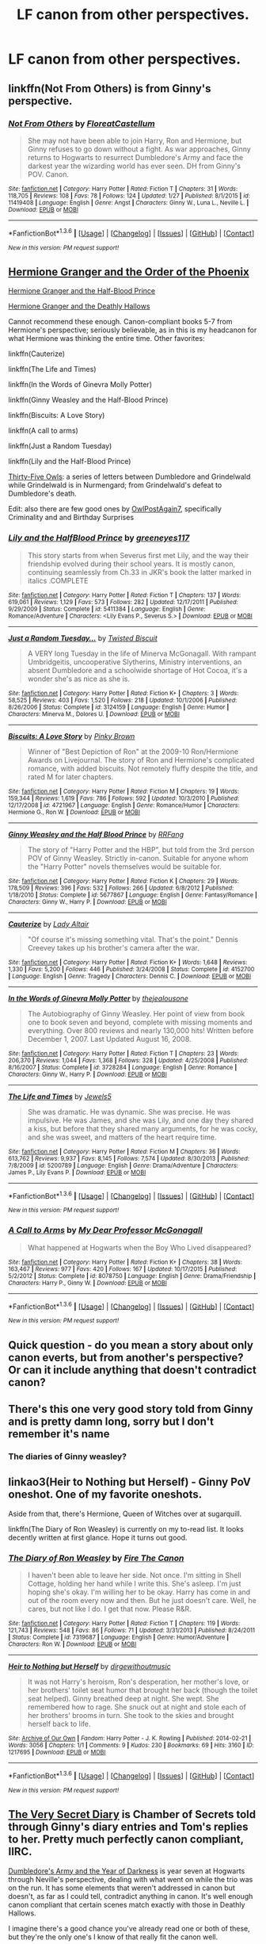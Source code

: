 #+TITLE: LF canon from other perspectives.

* LF canon from other perspectives.
:PROPERTIES:
:Author: TieSoul
:Score: 10
:DateUnix: 1454586319.0
:DateShort: 2016-Feb-04
:FlairText: Request
:END:

** linkffn(Not From Others) is from Ginny's perspective.
:PROPERTIES:
:Author: mildrice
:Score: 5
:DateUnix: 1454638763.0
:DateShort: 2016-Feb-05
:END:

*** [[http://www.fanfiction.net/s/11419408/1/][*/Not From Others/*]] by [[https://www.fanfiction.net/u/6993240/FloreatCastellum][/FloreatCastellum/]]

#+begin_quote
  She may not have been able to join Harry, Ron and Hermione, but Ginny refuses to go down without a fight. As war approaches, Ginny returns to Hogwarts to resurrect Dumbledore's Army and face the darkest year the wizarding world has ever seen. DH from Ginny's POV. Canon.
#+end_quote

^{/Site/: [[http://www.fanfiction.net/][fanfiction.net]] *|* /Category/: Harry Potter *|* /Rated/: Fiction T *|* /Chapters/: 31 *|* /Words/: 118,705 *|* /Reviews/: 108 *|* /Favs/: 78 *|* /Follows/: 124 *|* /Updated/: 1/27 *|* /Published/: 8/1/2015 *|* /id/: 11419408 *|* /Language/: English *|* /Genre/: Angst *|* /Characters/: Ginny W., Luna L., Neville L. *|* /Download/: [[http://www.p0ody-files.com/ff_to_ebook/download.php?id=11419408&filetype=epub][EPUB]] or [[http://www.p0ody-files.com/ff_to_ebook/download.php?id=11419408&filetype=mobi][MOBI]]}

--------------

*FanfictionBot*^{1.3.6} *|* [[[https://github.com/tusing/reddit-ffn-bot/wiki/Usage][Usage]]] | [[[https://github.com/tusing/reddit-ffn-bot/wiki/Changelog][Changelog]]] | [[[https://github.com/tusing/reddit-ffn-bot/issues/][Issues]]] | [[[https://github.com/tusing/reddit-ffn-bot/][GitHub]]] | [[[https://www.reddit.com/message/compose?to=%2Fu%2Ftusing][Contact]]]

^{/New in this version: PM request support!/}
:PROPERTIES:
:Author: FanfictionBot
:Score: 2
:DateUnix: 1454638792.0
:DateShort: 2016-Feb-05
:END:


** [[http://www.fictionalley.org/authors/ann_margaret/HGATOOTP.html][Hermione Granger and the Order of the Phoenix]]

[[http://www.fictionalley.org/authors/ann_margaret/HGATHBP.html][Hermione Granger and the Half-Blood Prince]]

[[http://www.fictionalley.org/authors/ann_margaret/HGATDH.html][Hermione Granger and the Deathly Hallows]]

Cannot recommend these enough. Canon-compliant books 5-7 from Hermione's perspective; seriously believable, as in this is my headcanon for what Hermione was thinking the entire time. Other favorites:

linkffn(Cauterize)

linkffn(The Life and Times)

linkffn(In the Words of Ginevra Molly Potter)

linkffn(Ginny Weasley and the Half-Blood Prince)

linkffn(Biscuits: A Love Story)

linkffn(A call to arms)

linkffn(Just a Random Tuesday)

linkffn(Lily and the Half-Blood Prince)

[[http://www.letterblade.net/thirty-five_owls.html][Thirty-Five Owls]]: a series of letters between Dumbledore and Grindelwald while Grindelwald is in Nurmengard; from Grindelwald's defeat to Dumbledore's death.

Edit: also there are few good ones by [[https://www.fanfiction.net/u/1704793/OwlPostAgain7][OwlPostAgain7]], specifically Criminality and and Birthday Surprises
:PROPERTIES:
:Author: penelope-taynt
:Score: 4
:DateUnix: 1454691702.0
:DateShort: 2016-Feb-05
:END:

*** [[http://www.fanfiction.net/s/5411384/1/][*/Lily and the HalfBlood Prince/*]] by [[https://www.fanfiction.net/u/2090772/greeneyes117][/greeneyes117/]]

#+begin_quote
  This story starts from when Severus first met Lily, and the way their friendship evolved during their school years. It is mostly canon, continuing seamlessly from Ch.33 in JKR's book the latter marked in italics .COMPLETE
#+end_quote

^{/Site/: [[http://www.fanfiction.net/][fanfiction.net]] *|* /Category/: Harry Potter *|* /Rated/: Fiction T *|* /Chapters/: 137 *|* /Words/: 619,061 *|* /Reviews/: 1,129 *|* /Favs/: 573 *|* /Follows/: 282 *|* /Updated/: 12/17/2011 *|* /Published/: 9/29/2009 *|* /Status/: Complete *|* /id/: 5411384 *|* /Language/: English *|* /Genre/: Romance/Adventure *|* /Characters/: <Lily Evans P., Severus S.> *|* /Download/: [[http://www.p0ody-files.com/ff_to_ebook/download.php?id=5411384&filetype=epub][EPUB]] or [[http://www.p0ody-files.com/ff_to_ebook/download.php?id=5411384&filetype=mobi][MOBI]]}

--------------

[[http://www.fanfiction.net/s/3124159/1/][*/Just a Random Tuesday.../*]] by [[https://www.fanfiction.net/u/957547/Twisted-Biscuit][/Twisted Biscuit/]]

#+begin_quote
  A VERY long Tuesday in the life of Minerva McGonagall. With rampant Umbridgeitis, uncooperative Slytherins, Ministry interventions, an absent Dumbledore and a schoolwide shortage of Hot Cocoa, it's a wonder she's as nice as she is.
#+end_quote

^{/Site/: [[http://www.fanfiction.net/][fanfiction.net]] *|* /Category/: Harry Potter *|* /Rated/: Fiction K+ *|* /Chapters/: 3 *|* /Words/: 58,525 *|* /Reviews/: 403 *|* /Favs/: 1,520 *|* /Follows/: 218 *|* /Updated/: 10/1/2006 *|* /Published/: 8/26/2006 *|* /Status/: Complete *|* /id/: 3124159 *|* /Language/: English *|* /Genre/: Humor *|* /Characters/: Minerva M., Dolores U. *|* /Download/: [[http://www.p0ody-files.com/ff_to_ebook/download.php?id=3124159&filetype=epub][EPUB]] or [[http://www.p0ody-files.com/ff_to_ebook/download.php?id=3124159&filetype=mobi][MOBI]]}

--------------

[[http://www.fanfiction.net/s/4721967/1/][*/Biscuits: A Love Story/*]] by [[https://www.fanfiction.net/u/1316097/Pinky-Brown][/Pinky Brown/]]

#+begin_quote
  Winner of "Best Depiction of Ron" at the 2009-10 Ron/Hermione Awards on Livejournal. The story of Ron and Hermione's complicated romance, with added biscuits. Not remotely fluffy despite the title, and rated M for later chapters.
#+end_quote

^{/Site/: [[http://www.fanfiction.net/][fanfiction.net]] *|* /Category/: Harry Potter *|* /Rated/: Fiction M *|* /Chapters/: 19 *|* /Words/: 159,344 *|* /Reviews/: 1,619 *|* /Favs/: 786 *|* /Follows/: 592 *|* /Updated/: 10/3/2010 *|* /Published/: 12/17/2008 *|* /id/: 4721967 *|* /Language/: English *|* /Genre/: Romance/Humor *|* /Characters/: Hermione G., Ron W. *|* /Download/: [[http://www.p0ody-files.com/ff_to_ebook/download.php?id=4721967&filetype=epub][EPUB]] or [[http://www.p0ody-files.com/ff_to_ebook/download.php?id=4721967&filetype=mobi][MOBI]]}

--------------

[[http://www.fanfiction.net/s/5677867/1/][*/Ginny Weasley and the Half Blood Prince/*]] by [[https://www.fanfiction.net/u/1915468/RRFang][/RRFang/]]

#+begin_quote
  The story of "Harry Potter and the HBP", but told from the 3rd person POV of Ginny Weasley. Strictly in-canon. Suitable for anyone whom the "Harry Potter" novels themselves would be suitable for.
#+end_quote

^{/Site/: [[http://www.fanfiction.net/][fanfiction.net]] *|* /Category/: Harry Potter *|* /Rated/: Fiction K *|* /Chapters/: 29 *|* /Words/: 178,509 *|* /Reviews/: 396 *|* /Favs/: 532 *|* /Follows/: 266 *|* /Updated/: 6/8/2012 *|* /Published/: 1/18/2010 *|* /Status/: Complete *|* /id/: 5677867 *|* /Language/: English *|* /Genre/: Fantasy/Romance *|* /Characters/: Ginny W., Harry P. *|* /Download/: [[http://www.p0ody-files.com/ff_to_ebook/download.php?id=5677867&filetype=epub][EPUB]] or [[http://www.p0ody-files.com/ff_to_ebook/download.php?id=5677867&filetype=mobi][MOBI]]}

--------------

[[http://www.fanfiction.net/s/4152700/1/][*/Cauterize/*]] by [[https://www.fanfiction.net/u/24216/Lady-Altair][/Lady Altair/]]

#+begin_quote
  "Of course it's missing something vital. That's the point." Dennis Creevey takes up his brother's camera after the war.
#+end_quote

^{/Site/: [[http://www.fanfiction.net/][fanfiction.net]] *|* /Category/: Harry Potter *|* /Rated/: Fiction K+ *|* /Words/: 1,648 *|* /Reviews/: 1,330 *|* /Favs/: 5,200 *|* /Follows/: 446 *|* /Published/: 3/24/2008 *|* /Status/: Complete *|* /id/: 4152700 *|* /Language/: English *|* /Genre/: Tragedy *|* /Characters/: Dennis C. *|* /Download/: [[http://www.p0ody-files.com/ff_to_ebook/download.php?id=4152700&filetype=epub][EPUB]] or [[http://www.p0ody-files.com/ff_to_ebook/download.php?id=4152700&filetype=mobi][MOBI]]}

--------------

[[http://www.fanfiction.net/s/3728284/1/][*/In the Words of Ginevra Molly Potter/*]] by [[https://www.fanfiction.net/u/1352161/thejealousone][/thejealousone/]]

#+begin_quote
  The Autobiography of Ginny Weasley. Her point of view from book one to book seven and beyond, complete with missing moments and everything. Over 800 reviews and nearly 130,000 hits! Written before December 1, 2007. Last Updated August 16, 2008.
#+end_quote

^{/Site/: [[http://www.fanfiction.net/][fanfiction.net]] *|* /Category/: Harry Potter *|* /Rated/: Fiction T *|* /Chapters/: 23 *|* /Words/: 206,370 *|* /Reviews/: 1,044 *|* /Favs/: 1,368 *|* /Follows/: 328 *|* /Updated/: 4/25/2008 *|* /Published/: 8/16/2007 *|* /Status/: Complete *|* /id/: 3728284 *|* /Language/: English *|* /Genre/: Romance *|* /Characters/: Ginny W., Harry P. *|* /Download/: [[http://www.p0ody-files.com/ff_to_ebook/download.php?id=3728284&filetype=epub][EPUB]] or [[http://www.p0ody-files.com/ff_to_ebook/download.php?id=3728284&filetype=mobi][MOBI]]}

--------------

[[http://www.fanfiction.net/s/5200789/1/][*/The Life and Times/*]] by [[https://www.fanfiction.net/u/376071/Jewels5][/Jewels5/]]

#+begin_quote
  She was dramatic. He was dynamic. She was precise. He was impulsive. He was James, and she was Lily, and one day they shared a kiss, but before that they shared many arguments, for he was cocky, and she was sweet, and matters of the heart require time.
#+end_quote

^{/Site/: [[http://www.fanfiction.net/][fanfiction.net]] *|* /Category/: Harry Potter *|* /Rated/: Fiction M *|* /Chapters/: 36 *|* /Words/: 613,762 *|* /Reviews/: 9,937 *|* /Favs/: 8,145 *|* /Follows/: 7,574 *|* /Updated/: 8/30/2013 *|* /Published/: 7/8/2009 *|* /id/: 5200789 *|* /Language/: English *|* /Genre/: Drama/Adventure *|* /Characters/: James P., Lily Evans P. *|* /Download/: [[http://www.p0ody-files.com/ff_to_ebook/download.php?id=5200789&filetype=epub][EPUB]] or [[http://www.p0ody-files.com/ff_to_ebook/download.php?id=5200789&filetype=mobi][MOBI]]}

--------------

*FanfictionBot*^{1.3.6} *|* [[[https://github.com/tusing/reddit-ffn-bot/wiki/Usage][Usage]]] | [[[https://github.com/tusing/reddit-ffn-bot/wiki/Changelog][Changelog]]] | [[[https://github.com/tusing/reddit-ffn-bot/issues/][Issues]]] | [[[https://github.com/tusing/reddit-ffn-bot/][GitHub]]] | [[[https://www.reddit.com/message/compose?to=%2Fu%2Ftusing][Contact]]]

^{/New in this version: PM request support!/}
:PROPERTIES:
:Author: FanfictionBot
:Score: 1
:DateUnix: 1454691810.0
:DateShort: 2016-Feb-05
:END:


*** [[http://www.fanfiction.net/s/8078750/1/][*/A Call to Arms/*]] by [[https://www.fanfiction.net/u/2814689/My-Dear-Professor-McGonagall][/My Dear Professor McGonagall/]]

#+begin_quote
  What happened at Hogwarts when the Boy Who Lived disappeared?
#+end_quote

^{/Site/: [[http://www.fanfiction.net/][fanfiction.net]] *|* /Category/: Harry Potter *|* /Rated/: Fiction K+ *|* /Chapters/: 38 *|* /Words/: 163,467 *|* /Reviews/: 977 *|* /Favs/: 420 *|* /Follows/: 167 *|* /Updated/: 10/17/2015 *|* /Published/: 5/2/2012 *|* /Status/: Complete *|* /id/: 8078750 *|* /Language/: English *|* /Genre/: Drama/Friendship *|* /Characters/: Harry P., Ginny W. *|* /Download/: [[http://www.p0ody-files.com/ff_to_ebook/download.php?id=8078750&filetype=epub][EPUB]] or [[http://www.p0ody-files.com/ff_to_ebook/download.php?id=8078750&filetype=mobi][MOBI]]}

--------------

*FanfictionBot*^{1.3.6} *|* [[[https://github.com/tusing/reddit-ffn-bot/wiki/Usage][Usage]]] | [[[https://github.com/tusing/reddit-ffn-bot/wiki/Changelog][Changelog]]] | [[[https://github.com/tusing/reddit-ffn-bot/issues/][Issues]]] | [[[https://github.com/tusing/reddit-ffn-bot/][GitHub]]] | [[[https://www.reddit.com/message/compose?to=%2Fu%2Ftusing][Contact]]]

^{/New in this version: PM request support!/}
:PROPERTIES:
:Author: FanfictionBot
:Score: 1
:DateUnix: 1454691813.0
:DateShort: 2016-Feb-05
:END:


** Quick question - do you mean a story about only canon everts, but from another's perspective? Or can it include anything that doesn't contradict canon?
:PROPERTIES:
:Author: midasgoldentouch
:Score: 3
:DateUnix: 1454610776.0
:DateShort: 2016-Feb-04
:END:


** There's this one very good story told from Ginny and is pretty damn long, sorry but I don't remember it's name
:PROPERTIES:
:Author: Kiux97
:Score: 1
:DateUnix: 1454588752.0
:DateShort: 2016-Feb-04
:END:

*** The diaries of Ginny weasley?
:PROPERTIES:
:Author: PowerSombrero
:Score: 1
:DateUnix: 1454589165.0
:DateShort: 2016-Feb-04
:END:


** linkao3(Heir to Nothing but Herself) - Ginny PoV oneshot. One of my favorite oneshots.

Aside from that, there's Hermione, Queen of Witches over at sugarquill.

linkffn(The Diary of Ron Weasley) is currently on my to-read list. It looks decently written at first glance. Hope it turns out good.
:PROPERTIES:
:Author: PsychoGeek
:Score: 1
:DateUnix: 1454621413.0
:DateShort: 2016-Feb-05
:END:

*** [[http://www.fanfiction.net/s/7319687/1/][*/The Diary of Ron Weasley/*]] by [[https://www.fanfiction.net/u/1190993/Fire-The-Canon][/Fire The Canon/]]

#+begin_quote
  I haven't been able to leave her side. Not once. I'm sitting in Shell Cottage, holding her hand while I write this. She's asleep. I'm just hoping she's okay. I'm willing her to be okay. Harry has come in and out of the room every now and then. But he just doesn't care. Well, he cares, but not like I do. I get that now. Please R&R.
#+end_quote

^{/Site/: [[http://www.fanfiction.net/][fanfiction.net]] *|* /Category/: Harry Potter *|* /Rated/: Fiction T *|* /Chapters/: 119 *|* /Words/: 121,743 *|* /Reviews/: 548 *|* /Favs/: 86 *|* /Follows/: 71 *|* /Updated/: 3/31/2013 *|* /Published/: 8/24/2011 *|* /Status/: Complete *|* /id/: 7319687 *|* /Language/: English *|* /Genre/: Humor/Adventure *|* /Characters/: Ron W. *|* /Download/: [[http://www.p0ody-files.com/ff_to_ebook/download.php?id=7319687&filetype=epub][EPUB]] or [[http://www.p0ody-files.com/ff_to_ebook/download.php?id=7319687&filetype=mobi][MOBI]]}

--------------

[[http://archiveofourown.org/works/1217695][*/Heir to Nothing but Herself/*]] by [[http://archiveofourown.org/users/dirgewithoutmusic/pseuds/dirgewithoutmusic][/dirgewithoutmusic/]]

#+begin_quote
  It was not Harry's heroism, Ron's desperation, her mother's love, or her brothers' toilet seat humor that brought her back (though the toilet seat helped). Ginny breathed deep at night. She wept. She remembered how to rage. She snuck out at night and stole each of her brothers' brooms in turn. She took to the skies and brought herself back to life.
#+end_quote

^{/Site/: [[http://www.archiveofourown.org/][Archive of Our Own]] *|* /Fandom/: Harry Potter - J. K. Rowling *|* /Published/: 2014-02-21 *|* /Words/: 3056 *|* /Chapters/: 1/1 *|* /Comments/: 9 *|* /Kudos/: 230 *|* /Bookmarks/: 69 *|* /Hits/: 3160 *|* /ID/: 1217695 *|* /Download/: [[http://archiveofourown.org/downloads/di/dirgewithoutmusic/1217695/Heir%20to%20Nothing%20but%20Herself.epub?updated_at=1395259373][EPUB]] or [[http://archiveofourown.org/downloads/di/dirgewithoutmusic/1217695/Heir%20to%20Nothing%20but%20Herself.mobi?updated_at=1395259373][MOBI]]}

--------------

*FanfictionBot*^{1.3.6} *|* [[[https://github.com/tusing/reddit-ffn-bot/wiki/Usage][Usage]]] | [[[https://github.com/tusing/reddit-ffn-bot/wiki/Changelog][Changelog]]] | [[[https://github.com/tusing/reddit-ffn-bot/issues/][Issues]]] | [[[https://github.com/tusing/reddit-ffn-bot/][GitHub]]] | [[[https://www.reddit.com/message/compose?to=%2Fu%2Ftusing][Contact]]]

^{/New in this version: PM request support!/}
:PROPERTIES:
:Author: FanfictionBot
:Score: 1
:DateUnix: 1454621448.0
:DateShort: 2016-Feb-05
:END:


** [[http://archiveofourown.org/works/2345300/chapters/5171522][The Very Secret Diary]] is Chamber of Secrets told through Ginny's diary entries and Tom's replies to her. Pretty much perfectly canon compliant, IIRC.

[[https://www.fanfiction.net/s/4315906/1/Dumbledore-s-Army-and-the-Year-of-Darkness][Dumbledore's Army and the Year of Darkness]] is year seven at Hogwarts through Neville's perspective, dealing with what went on while the trio was on the run. It has some elements that weren't addressed in canon but doesn't, as far as I could tell, contradict anything in canon. It's well enough canon compliant that certain scenes match exactly with those in Deathly Hallows.

I imagine there's a good chance you've already read one or both of these, but they're the only one's I know of that really fit the canon well.
:PROPERTIES:
:Author: Silidon
:Score: 1
:DateUnix: 1454600818.0
:DateShort: 2016-Feb-04
:END:

*** I really recommend the very secret diaries. Perfectly written, excellent realism of a child being groomed.
:PROPERTIES:
:Author: FloreatCastellum
:Score: 4
:DateUnix: 1454606008.0
:DateShort: 2016-Feb-04
:END:

**** And to that effect, really fucked up.
:PROPERTIES:
:Author: Silidon
:Score: 3
:DateUnix: 1454614332.0
:DateShort: 2016-Feb-04
:END:


** linkffn(4315906) Dumbledore's Army and the Year of Darkness, year 7 at Hogwarts from Nevills perspective.

linkffn(7937889) A Difference in the Family: The Snape Chronicles, all of snapes life, including canon.

I recommend both.
:PROPERTIES:
:Author: SiSkEr
:Score: -1
:DateUnix: 1454600547.0
:DateShort: 2016-Feb-04
:END:

*** I've read the Snape Chronicles and part of Year of Darkness and I wouldn't call either 100% canon compliant.

Year of Darkness: the students seem a bit..too rebellious? Not frightened enough of the Carrows. Also, in the very first scene Seamus somehow knows Voldemort's family and blood status, but that's not well known information at all! Only a handful of characters actually know Tom Riddle's story in canon.

I very much enjoyed the Snape Chronicles, but it's very white-washed. The childhood scenes and middle years (1981-1991) are fantastic, but other bits put me off. There wasn't enough bad blood between Snape/Sirius/James, and I really don't see a James/Snape truce happening in their seventh year; in this story, he seems to hate Remus more than James. Snape also was /not/ canonically upset/remorseful about Sirius' death. It's also canon that he had friends in Slytherin, and he joined the Death Eaters of his own volition.

It's a well written story, and I loved the literary allusions and professors' banter, but Snape isn't supposed to be a vastly misunderstood bullied boy with no friends who was tricked into becoming a Death Eater. Of course, it helps to consider that it is written 3rd person limited omniscient so it's likely that Snape is white-washing himself/portraying himself in a better light. Sort of like how Harry paints Hogwarts as 'Gryffindors are the best, Slytherins are evil, Hufflepuff exists?!' in canon.
:PROPERTIES:
:Author: derive-dat-ass
:Score: 5
:DateUnix: 1454635882.0
:DateShort: 2016-Feb-05
:END:


*** u/howtopleaseme:
#+begin_quote
  Dumbledore's Army and the Year of Darkness
#+end_quote

This fic is drastically non-canon.
:PROPERTIES:
:Author: howtopleaseme
:Score: 4
:DateUnix: 1454618770.0
:DateShort: 2016-Feb-05
:END:

**** It has some elements that weren't addressed in canon but doesn't, as far as I could tell, contradict anything in canon. It's well enough canon compliant that certain scenes match exactly with those in Deathly Hallows. Drastically non-canon is what-if Harry were a Slytherin or what if Voldemort also had part of his soul in the Potter's cat. Sluagh, the sequel, I would describe as drastically non-canon because it's so far from anything in the canon that it might as well not be Harry Potter based.
:PROPERTIES:
:Author: Silidon
:Score: -1
:DateUnix: 1454620079.0
:DateShort: 2016-Feb-05
:END:


*** [[http://www.fanfiction.net/s/7937889/1/][*/A Difference in the Family: The Snape Chronicles/*]] by [[https://www.fanfiction.net/u/3824385/Rannaro][/Rannaro/]]

#+begin_quote
  We have the testimony of Harry, but witnesses can be notoriously unreliable, especially when they have only part of the story. This is a biography of Severus Snape from his birth until his death. It is canon-compatible, and it is Snape's point of view.
#+end_quote

^{/Site/: [[http://www.fanfiction.net/][fanfiction.net]] *|* /Category/: Harry Potter *|* /Rated/: Fiction M *|* /Chapters/: 64 *|* /Words/: 647,787 *|* /Reviews/: 216 *|* /Favs/: 404 *|* /Follows/: 167 *|* /Updated/: 4/29/2012 *|* /Published/: 3/18/2012 *|* /Status/: Complete *|* /id/: 7937889 *|* /Language/: English *|* /Genre/: Drama *|* /Characters/: Severus S. *|* /Download/: [[http://www.p0ody-files.com/ff_to_ebook/download.php?id=7937889&filetype=epub][EPUB]] or [[http://www.p0ody-files.com/ff_to_ebook/download.php?id=7937889&filetype=mobi][MOBI]]}

--------------

[[http://www.fanfiction.net/s/4315906/1/][*/Dumbledore's Army and the Year of Darkness/*]] by [[https://www.fanfiction.net/u/1550595/Thanfiction][/Thanfiction/]]

#+begin_quote
  Originally posted as the Dumbledore's Army Series: A novel following Neville and the D.A. through the 7th year at Hogwarts under the reign of Snape and the Carrows. Contains ALL previously posted sections.
#+end_quote

^{/Site/: [[http://www.fanfiction.net/][fanfiction.net]] *|* /Category/: Harry Potter *|* /Rated/: Fiction M *|* /Chapters/: 25 *|* /Words/: 256,506 *|* /Reviews/: 1,680 *|* /Favs/: 3,056 *|* /Follows/: 586 *|* /Updated/: 6/15/2008 *|* /Published/: 6/11/2008 *|* /Status/: Complete *|* /id/: 4315906 *|* /Language/: English *|* /Genre/: Drama/Adventure *|* /Characters/: Neville L. *|* /Download/: [[http://www.p0ody-files.com/ff_to_ebook/download.php?id=4315906&filetype=epub][EPUB]] or [[http://www.p0ody-files.com/ff_to_ebook/download.php?id=4315906&filetype=mobi][MOBI]]}

--------------

*FanfictionBot*^{1.3.6} *|* [[[https://github.com/tusing/reddit-ffn-bot/wiki/Usage][Usage]]] | [[[https://github.com/tusing/reddit-ffn-bot/wiki/Changelog][Changelog]]] | [[[https://github.com/tusing/reddit-ffn-bot/issues/][Issues]]] | [[[https://github.com/tusing/reddit-ffn-bot/][GitHub]]] | [[[https://www.reddit.com/message/compose?to=%2Fu%2Ftusing][Contact]]]

^{/New in this version: PM request support!/}
:PROPERTIES:
:Author: FanfictionBot
:Score: 1
:DateUnix: 1454600573.0
:DateShort: 2016-Feb-04
:END:
